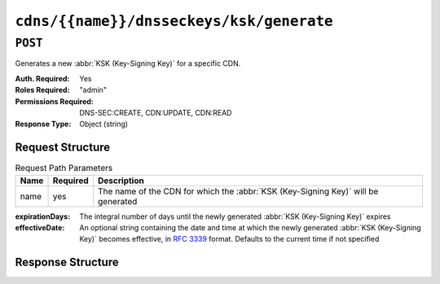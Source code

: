 ..
..
.. Licensed under the Apache License, Version 2.0 (the "License");
.. you may not use this file except in compliance with the License.
.. You may obtain a copy of the License at
..
..     http://www.apache.org/licenses/LICENSE-2.0
..
.. Unless required by applicable law or agreed to in writing, software
.. distributed under the License is distributed on an "AS IS" BASIS,
.. WITHOUT WARRANTIES OR CONDITIONS OF ANY KIND, either express or implied.
.. See the License for the specific language governing permissions and
.. limitations under the License.
..

.. _to-api-v4-cdns-name-dnsseckeys-ksk-generate:

*****************************************
``cdns/{{name}}/dnsseckeys/ksk/generate``
*****************************************

``POST``
========
Generates a new :abbr:`KSK (Key-Signing Key)` for a specific CDN.

:Auth. Required: Yes
:Roles Required: "admin"
:Permissions Required: DNS-SEC:CREATE, CDN:UPDATE, CDN:READ
:Response Type:  Object (string)

Request Structure
-----------------
.. table:: Request Path Parameters

	+------+----------+-----------------------------------------------------------------------------------+
	| Name | Required | Description                                                                       |
	+======+==========+===================================================================================+
	| name | yes      | The name of the CDN for which the :abbr:`KSK (Key-Signing Key)` will be generated |
	+------+----------+-----------------------------------------------------------------------------------+

:expirationDays: The integral number of days until the newly generated :abbr:`KSK (Key-Signing Key)` expires
:effectiveDate:  An optional string containing the date and time at which the newly generated :abbr:`KSK (Key-Signing Key)` becomes effective, in :RFC:`3339` format. Defaults to the current time if not specified

Response Structure
------------------
.. code-block:: json
	:caption: Response Example

	{ "response": "Successfully generated ksk dnssec keys for my-cdn-name" }

